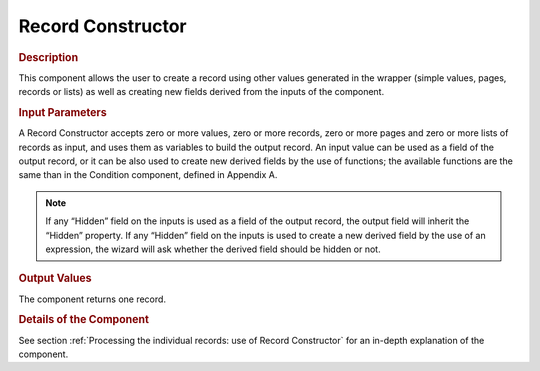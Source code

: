 ==================
Record Constructor
==================

.. rubric:: Description

This component allows the user to create a record using other values
generated in the wrapper (simple values, pages, records or lists) as
well as creating new fields derived from the inputs of the component.

.. rubric:: Input Parameters

A Record Constructor accepts zero or more values, zero or more records,
zero or more pages and zero or more lists of records as input, and uses
them as variables to build the output record. An input value can be used
as a field of the output record, or it can be also used to create new
derived fields by the use of functions; the available functions are the
same than in the Condition component, defined in Appendix A.



.. note:: If any “Hidden” field on the inputs is used as a field of the
   output record, the output field will inherit the “Hidden” property. If
   any “Hidden” field on the inputs is used to create a new derived field
   by the use of an expression, the wizard will ask whether the derived
   field should be hidden or not.

.. rubric:: Output Values

The component returns one record.

.. rubric:: Details of the Component

See section :ref:`Processing the individual records: use of Record
Constructor` for an in-depth explanation of the component.



